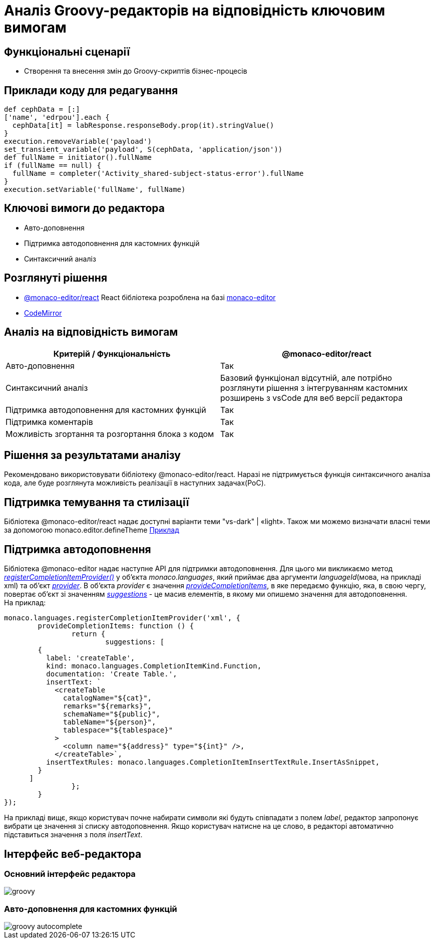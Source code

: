 = Аналіз Groovy-редакторів на відповідність ключовим вимогам

== Функціональні сценарії

- Створення та внесення змін до Groovy-скриптів бізнес-процесів

== Приклади коду для редагування

[source, groovy]
----
def cephData = [:]
['name', 'edrpou'].each {
  cephData[it] = labResponse.responseBody.prop(it).stringValue()
}
execution.removeVariable('payload')
set_transient_variable('payload', S(cephData, 'application/json'))
def fullName = initiator().fullName
if (fullName == null) {
  fullName = completer('Activity_shared-subject-status-error').fullName
}
execution.setVariable('fullName', fullName)
----

== Ключові вимоги до редактора

- Авто-доповнення
- Підтримка автодоповнення для кастомних функцій
- Синтаксичний аналіз

== Розглянуті рішення

- https://github.com/suren-atoyan/monaco-react[@monaco-editor/react] React бібліотека розроблена на базі https://microsoft.github.io/monaco-editor/[monaco-editor]
-  https://codemirror.net[CodeMirror]

== Аналіз на відповідність вимогам

|===
|Критерій / Функціональність | @monaco-editor/react

|Авто-доповнення
|Так

|Синтаксичний аналіз
|Базовий функціонал відсутній, але потрібно розглянути рішення з інтегруванням кастомних розширень з vsCode для веб версії редактора

|Підтримка автодоповнення для кастомних функцій
|Так

|Підтримка коментарів
|Так

|Можливість згортання та розгортання блока з кодом
|Так

|===

== Рішення за результатами аналізу
Рекомендовано використовувати бібліотеку @monaco-editor/react. Наразі не підтримується функція синтаксичного аналіза кода, але буде розглянута можливість реалізації в наступних задачах(PoC).

== Підтримка темування та стилізації

Бібліотека @monaco-editor/react надає доступні варіанти теми "vs-dark" | «light». Також ми можемо визначати власні теми за допомогою monaco.editor.defineTheme https://microsoft.github.io/monaco-editor/playground.html#customizing-the-appearence-exposed-colors[Приклад]

== Підтримка автодоповнення
Бібліотека @monaco-editor надає наступне API для підтримки автодоповнення. Для цього ми викликаємо метод https://microsoft.github.io/monaco-editor/api/modules/monaco.languages.html#registerCompletionItemProvider[_registerCompletionItemProvider()_] у об'єкта _monaco.languages_, який приймає два аргументи _languageId_(мова, на прикладі xml) та об'єкт https://microsoft.github.io/monaco-editor/api/interfaces/monaco.languages.CompletionItemProvider.html[_provider_]. В об'єкта _provider_ є значення https://microsoft.github.io/monaco-editor/api/interfaces/monaco.languages.CompletionItemProvider.html#provideCompletionItems[_provideCompletionItems_], в яке передаємо функцію, яка, в свою чергу, повертає об'єкт зі значенням https://microsoft.github.io/monaco-editor/api/interfaces/monaco.languages.CompletionItem.html[_suggestions_] - це масив елементів, в якому ми опишемо значення для автодоповнення. +
На приклад:
[source, javascript]
----
monaco.languages.registerCompletionItemProvider('xml', {
	provideCompletionItems: function () {
		return {
			suggestions: [
        {
          label: 'createTable',
          kind: monaco.languages.CompletionItemKind.Function,
          documentation: 'Create Table.',
          insertText: `
            <createTable 
              catalogName="${cat}",
              remarks="${remarks}",
              schemaName="${public}",
              tableName="${person}",
              tablespace="${tablespace}"
            >
              <column name="${address}" type="${int}" />,
            </createTable>`,
          insertTextRules: monaco.languages.CompletionItemInsertTextRule.InsertAsSnippet,
        }
      ]
		};
	}
});

----
На прикладі вищє, якщо користувач почне набирати символи які будуть співпадати з полем _label_, редактор запропонує вибрати це значення зі списку автодоповнення. Якщо користувач натисне на це слово, в редакторі автоматично підставиться значення з поля _insertText_.

== Інтерфейс веб-редактора

=== Основний інтерфейс редактора

image::lowcode/admin-portal/scripts/groovy.png[]

=== Авто-доповнення для кастомних функцій

image::lowcode/admin-portal/scripts/groovy-autocomplete.png[]